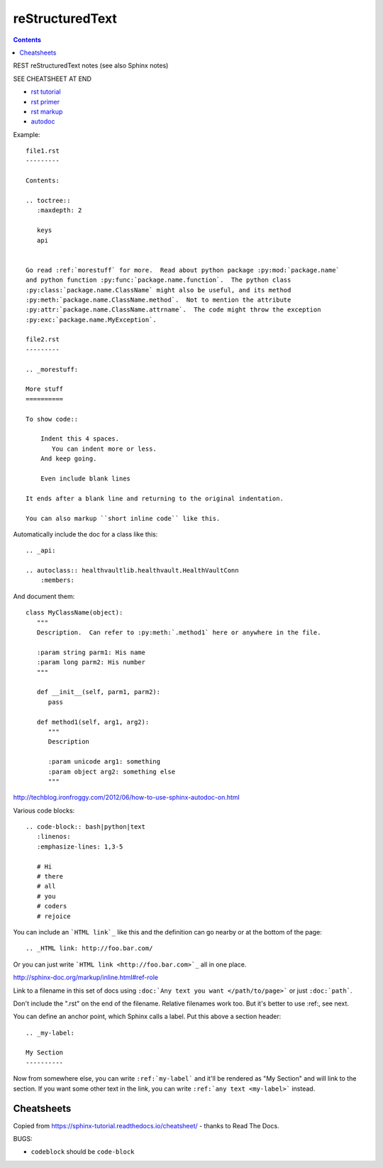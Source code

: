 reStructuredText
================
.. contents::

REST reStructuredText notes
(see also Sphinx notes)

SEE CHEATSHEET AT END

* `rst tutorial <http://sphinx-doc.org/tutorial.html>`_
* `rst primer <http://sphinx-doc.org/rest.html#rst-primer>`_
* `rst markup <http://sphinx-doc.org/markup/index.html#sphinxmarkup>`_
* `autodoc <http://sphinx-doc.org/ext/autodoc.html?highlight=autodoc#sphinx.ext.autodoc>`_

Example::

    file1.rst
    ---------

    Contents:

    .. toctree::
       :maxdepth: 2

       keys
       api


    Go read :ref:`morestuff` for more.  Read about python package :py:mod:`package.name`
    and python function :py:func:`package.name.function`.  The python class
    :py:class:`package.name.ClassName` might also be useful, and its method
    :py:meth:`package.name.ClassName.method`.  Not to mention the attribute
    :py:attr:`package.name.ClassName.attrname`.  The code might throw the exception
    :py:exc:`package.name.MyException`.

    file2.rst
    ---------

    .. _morestuff:

    More stuff
    ==========

    To show code::

        Indent this 4 spaces.
           You can indent more or less.
        And keep going.

        Even include blank lines

    It ends after a blank line and returning to the original indentation.

    You can also markup ``short inline code`` like this.

Automatically include the doc for a class like this::

    .. _api:

    .. autoclass:: healthvaultlib.healthvault.HealthVaultConn
        :members:

And document them::

    class MyClassName(object):
       """
       Description.  Can refer to :py:meth:`.method1` here or anywhere in the file.

       :param string parm1: His name
       :param long parm2: His number
       """

       def __init__(self, parm1, parm2):
          pass

       def method1(self, arg1, arg2):
          """
          Description

          :param unicode arg1: something
          :param object arg2: something else
          """

http://techblog.ironfroggy.com/2012/06/how-to-use-sphinx-autodoc-on.html

Various code blocks::

    .. code-block:: bash|python|text
       :linenos:
       :emphasize-lines: 1,3-5

       # Hi
       # there
       # all
       # you
       # coders
       # rejoice

.. code-block:: bash
    :linenos:
    :emphasize-lines: 1,3-5

    # Hi
    # there
    # all
    # you
    # coders
    # rejoice


You can include an ```HTML link`_`` like this
and the definition can go nearby or at the bottom of the page::

    .. _HTML link: http://foo.bar.com/

Or you can just write ```HTML link <http://foo.bar.com>`_``
all in one place.

http://sphinx-doc.org/markup/inline.html#ref-role

Link to a filename in this set of docs using ``:doc:`Any text you want </path/to/page>```
or just ``:doc:`path```.

Don't include the ".rst" on the end of the filename. Relative filenames
work too. But it's better to use :ref:, see next.

You can define an anchor point, which Sphinx calls
a label. Put this above a section header::

    .. _my-label:

    My Section
    ----------

Now from somewhere else, you can write ``:ref:`my-label```
and it'll be rendered as "My Section" and will link to the
section.  If you want some other text in the link, you
can write ``:ref:`any text <my-label>``` instead.

Cheatsheets
-----------

Copied from https://sphinx-tutorial.readthedocs.io/cheatsheet/ - thanks
to Read The Docs.

BUGS:

* ``codeblock`` should be ``code-block``

.. image:: sphinx-cheatsheet-front-full.png

.. image:: sphinx-cheatsheet-back-full.png

